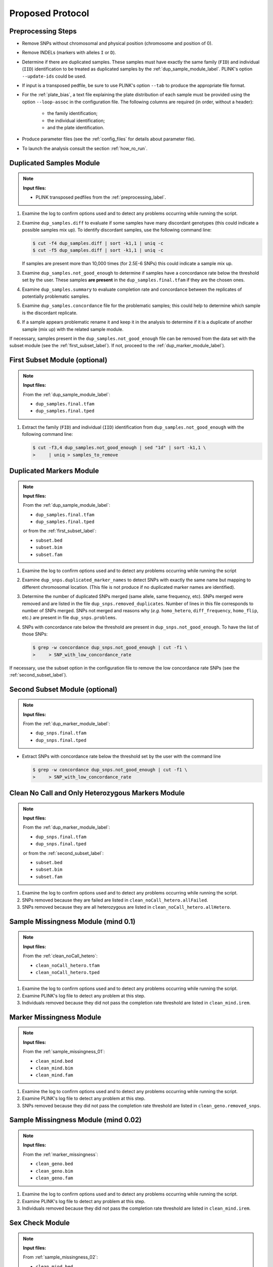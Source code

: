 .. _proposed_protocol_label:

Proposed Protocol
*****************


.. _preprocessing_label:

Preprocessing Steps
===================

*   Remove SNPs without chromosomal and physical position (chromosome and
    position of 0).

*   Remove INDELs (markers with alleles ``I`` or ``D``).

*   Determine if there are duplicated samples. These samples must have exactly
    the same family (``FID``) and individual (``IID``) identification to be
    treated as duplicated samples by the :ref:`dup_sample_module_label`. PLINK's
    option ``--update-ids`` could be used.

*   If input is a transposed pedfile, be sure to use PLINK's option ``--tab`` to
    produce the appropriate file format.

*   For the :ref:`plate_bias`, a text file explaining the plate distribution of
    each sample must be provided using the option ``--loop-assoc`` in the
    configuration file. The following columns are required (in order, without a
    header):
    
        *   the family identification;
        *   the individual identification;
        *   and the plate identification.
    
*   Produce parameter files (see the :ref:`config_files` for details about
    parameter file). 

*   To launch the analysis consult the section :ref:`how_ro_run`.


.. _dup_sample_module_label:

Duplicated Samples Module
=========================

.. note::
   
    **Input files:**

    *   PLINK transposed pedfiles from the :ref:`preprocessing_label`.

1.  Examine the log to confirm options used and to detect any problems occurring
    while running the script.

2.  Examine ``dup_samples.diff`` to evaluate if some samples have many
    discordant genotypes (this could indicate a possible samples mix up). To
    identify discordant samples, use the following command line:

    .. code-block:: console

        $ cut -f4 dup_samples.diff | sort -k1,1 | uniq -c
        $ cut -f5 dup_samples.diff | sort -k1,1 | uniq -c

    If samples are present more than 10,000 times (for 2.5E-6 SNPs) this could
    indicate a sample mix up.

3.  Examine ``dup_samples.not_good_enough`` to determine if samples have a
    concordance rate below the threshold set by the user. These samples **are
    present** in the ``dup_samples.final.tfam`` if they are the chosen ones.

4.  Examine ``dup_samples.summary`` to evaluate completion rate and concordance
    between the replicates of potentially problematic samples.

5.  Examine ``dup_samples.concordance`` file for the problematic samples; this
    could help to determine which sample is the discordant replicate.

6.  If a sample appears problematic rename it and keep it in the analysis to
    determine if it is a duplicate of another sample (mix up) with the related
    sample module.

If necessary, samples present in the ``dup_samples.not_good_enough`` file can be
removed from the data set with the subset module (see the
:ref:`first_subset_label`). If not, proceed to the
:ref:`dup_marker_module_label`).


.. _first_subset_label:

First Subset Module (optional)
==============================

.. note::

    **Input files:**

    From the :ref:`dup_sample_module_label`:

    *   ``dup_samples.final.tfam``
    *   ``dup_samples.final.tped``

1.  Extract the family (``FID``) and individual (``IID``) identification from
    ``dup_samples.not_good_enough`` with the following command line:

    .. code-block:: console

        $ cut -f3,4 dup_samples.not_good_enough | sed "1d" | sort -k1,1 \
        >     | uniq > samples_to_remove


.. _dup_marker_module_label:

Duplicated Markers Module
==========================

.. note::

    **Input files:**

    From the :ref:`dup_sample_module_label`:

    *   ``dup_samples.final.tfam``
    *   ``dup_samples.final.tped``

    or from the :ref:`first_subset_label`:

    *   ``subset.bed``
    *   ``subset.bim``
    *   ``subset.fam``
     
1.  Examine the log to confirm options used and to detect any problems occurring
    while running the script

2.  Examine ``dup_snps.duplicated_marker_names`` to detect SNPs with exactly the
    same name but mapping to different chromosomal location. (This file is not
    produce if no duplicated marker names are identified).

3.  Determine the number of duplicated SNPs merged (same allele, same frequency,
    etc). SNPs merged were removed and are listed in the file
    ``dup_snps.removed_duplicates``. Number of lines in this file corresponds to
    number of SNPs merged. SNPs not merged and reasons why (*e.g.*
    ``homo_hetero``, ``diff_frequency``, ``homo_flip``, etc.) are present in
    file ``dup_snps.problems``. 

4.  SNPs with concordance rate below the threshold are present in
    ``dup_snps.not_good_enough``. To have the list of those SNPs:

    .. code-block:: console

        $ grep -w concordance dup_snps.not_good_enough | cut -f1 \
        >     > SNP_with_low_concordance_rate

If necessary, use the subset option in the configuration file to remove the low
concordance rate SNPs (see the :ref:`second_subset_label`).


.. _second_subset_label:

Second Subset Module (optional)
===============================

.. note::

    **Input files:**

    From the :ref:`dup_marker_module_label`:

    *   ``dup_snps.final.tfam``
    *   ``dup_snps.final.tped``

*   Extract SNPs with concordance rate below the threshold set by the user with
    the command line

    .. code-block:: console

        $ grep -w concordance dup_snps.not_good_enough | cut -f1 \
        >     > SNP_with_low_concordance_rate


.. _clean_noCall_hetero:

Clean No Call and Only Heterozygous Markers Module
==================================================

.. note::

    **Input files:**

    From the :ref:`dup_marker_module_label`:

    *   ``dup_snps.final.tfam``
    *   ``dup_snps.final.tped``

    or from the :ref:`second_subset_label`:

    *   ``subset.bed``
    *   ``subset.bim``
    *   ``subset.fam``

1.  Examine the log to confirm options used and to detect any problems occurring
    while running the script.

2.  SNPs removed because they are failed are listed in
    ``clean_noCall_hetero.allFailed``.

3.  SNPs removed because they are all heterozygous are listed in
    ``clean_noCall_hetero.allHetero``.


.. _sample_missingness_01:

Sample Missingness Module  (mind 0.1)
=====================================

.. note::

    **Input files:**

    From the :ref:`clean_noCall_hetero`:

    *   ``clean_noCall_hetero.tfam``
    *   ``clean_noCall_hetero.tped``

1.  Examine the log to confirm options used and to detect any problems occurring
    while running the script.

2.  Examine PLINK's log file to detect any problem at this step.

3.  Individuals removed because they did not pass the completion rate threshold
    are listed in ``clean_mind.irem``.


.. _marker_missingness:

Marker Missingness Module
=========================

.. note::

    **Input files:**

    From the :ref:`sample_missingness_01`:

    *   ``clean_mind.bed``
    *   ``clean_mind.bim``
    *   ``clean_mind.fam``
    
1.  Examine the log to confirm options used and to detect any problems occurring
    while running the script.

2.  Examine PLINK's log file to detect any problem at this step.

3.  SNPs removed because they did not pass the completion rate threshold are
    listed in ``clean_geno.removed_snps``.


.. _sample_missingness_02:

Sample Missingness Module (mind 0.02)
=====================================

.. note::

    **Input files:**

    From the :ref:`marker_missingness`:

    *   ``clean_geno.bed``
    *   ``clean_geno.bim``
    *   ``clean_geno.fam``

1.  Examine the log to confirm options used and to detect any problems occurring
    while running the script.

2.  Examine PLINK's log file to detect any problem at this step.

3.  Individuals removed because they did not pass the completion rate threshold
    are listed in ``clean_mind.irem``.


.. _sex_check:

Sex Check Module
================

.. note::

    **Input files:**

    From :ref:`sample_missingness_02`:

    *   ``clean_mind.bed``
    *   ``clean_mind.bim``
    *   ``clean_mind.fam``

1.  Examine the log to confirm options used and to detect any problems occurring
    while running the script.

2.  Examine PLINK's log file to detect any problem at this step.

3.  Examine ``sexcheck.list_problem_sex``, it contains all individuals
    identified by PLINK as having gender problem. 

4.  Examine ``sexcheck.chr23_recodeA.raw.hetero`` to determine heterozygosity on
    the X chromosome of problematic samples. Consanguineous females may have low
    heterozygosity on the X chromosome. If many genotyped SNPs are rare,
    heterozygosity may also be low.

5.  Examine ``sexcheck.chr24_recodeA.raw.noCall`` to determine the number of Y
    markers with missing calls. Females have low number of genotypes for Y
    chromosome markers (high values of missing calls), but is often not equal to
    0 probably because some Y markers come from pseudo autosomal regions. Column
    ``nbGeno`` is the total number of genotypes check and ``nbNoCall`` is the
    number of genotypes with missing calls on chromosome Y. Males should have
    low values in this column while females have higher number of missing calls
    but not equal to the total number of genotypes tested.


If probe intensities from X and Y chromosomes are available and the gender plot
has been created:

1.  Examine the log to confirm options used and to detect any problems occurring
    while running the script.

2.  Examine ``sexcheck.png`` to detect any individuals in the XXY or X0 regions,
    females in the male cluster and males in the female cluster (see the
    :ref:`gender_plot_figure` figure). Confirm if possible the gender problems
    identified with the previous sex check problem step.

If intensities file for each sample are available and the BAF and LRR plot has
been created:

1.  Examine the log to confirm options used and to detect any problems occurring
    while running the script.

2.  Examine ``sexcheck_sample-id_lrr_baf.png`` for each sample. Usually, females
    have LRR values around 0 (between -0.5 and 0.5) while males have LRR values
    between -0.5 and -1. Females have three lines on BAF graphics: one at 1
    (homozygous for the B allele), one at 0.5 (heterozygous AB) and one at 0
    (homozygous for the A allele). Males have two lines: one at 1 (homozygous
    for the B allele) and one a at 0 (homozygous for the A allele). For more
    details, see the :ref:`sex_check_plots` section of the
    :ref:`sexcheck_module_lable`.

Keep individuals identified with gender problem until the :ref:`related_samples`
(mix up of samples could be resolved at this step).


.. _plate_bias:

Plate Bias Module
=================

.. note::

    **Input files:**

    From the :ref:`sample_missingness_02`:

    *   ``clean_mind.bed``
    *   ``clean_mind.bim``
    *   ``clean_mind.fam``

    or if subset option is used to remove SNPs from ``nof`` file (see below):

    *   ``subset.bed``
    *   ``subset.bim``
    *   ``subset.fam``

1.  Verify if there is a ``nof`` file produce by PLINK when the input files for
    this step were produced (from the :ref:`sample_missingness_02`). The ``nof``
    contains SNPs with no founder genotypes observed. If so, remove the SNPs
    present in the ``nof`` file using the subset tool before launching the plate
    bias analysis.  Those SNPs, if they are not removed will produced an error
    message when PLINK performs the ``loop-assoc`` analysis and the following
    message will be present in PLINK's log file ``plate_bias.log``: "``ERROR:
    FEXACT error 3``". SNPs on chromosome 24 could also produce this error.

2.  Examine the log to confirm options used and to detect any problems occurring
    while running the script.

3.  Examine ``plate_bias.log`` to detect any problem at this step.

4.  The ``plate_bias.significant_SNPs.txt`` file contains a list of SNPs with P
    value below the threshold. Care should be taken with those SNPs if
    significant results are obtained in association tests. These SNPs are NOT
    removed from the data set, only flagged.

5.  Low MAF can explain part of plate bias. Examine the output file
    ``plate_bias.significant_SNPs.frq`` to determine if SNPs have low MAF. Other
    reasons explaining plate bias are relatedness or ethnicity of individuals
    assign to the same plates and none of them on other plates.


.. _related_samples:

Related Samples Module
======================

.. note::

    **Input files:**

    From the :ref:`sample_missingness_02`:

    *   ``clean_mind.bed``
    *   ``clean_mind.bim``
    *   ``clean_mind.fam``

1.  Examine the log to confirm options used and to detect any problems occurring
    while running the script.

2.  File ``ibs.pruning_0.1.prune.in`` contains the list of uncorrelated SNPs
    used for the IBS analysis 

3.  Examine ``ibs.related_individuals_z1.png`` and
    ``ibs.related_individuals_z2.png`` to detect if there are samples in the
    parent-child, duplicated samples, first degree relative and second degree
    relative areas. (see :ref:`ibs_z1_figure` and :ref:`ibs_z2_figure` plots).

4.  File ``ibs.related_individuals`` lists pairs of related individuals. Index
    column indicates group of related samples. Status column indicated the
    probable link between pair of individuals based on :math:`Z_0`, :math:`Z_1`
    and :math:`Z_2` values (see the :ref:`z_values_table` table [for which
    :math:`Z` values are approximation] or
    :py:func:`RelatedSamples.find_related_samples.extractRelatedIndividuals`
    function for thresholds).

5.  If there are known duplicated samples, examine ``ibs.related_individuals``
    to determine if they were identified correctly, if not this could indicate a
    possible samples mix up.

6.  File ``ibs.choosen_related_individuals`` contains a list of related samples
    to keep. One related sample from the pair is randomly selected. If there are
    a group of related individuals, one sample in randomly selected from the
    group. All non selected samples are listed in
    ``ibs.discarded_related_individuals`` and should be removed from the
    analysis at a later stage.

.. _z_values_table:
.. table:: IBD allele sharing values

    +--------------+--------------+-------------+--------------+------------------------------------+
    | Relationship | :math:`k_0`  | :math:`k_1` | :math:`k_2`  | Coancestry                         |
    |              |              |             |              | :math:`\theta = 1/2 k_2 + 1/4 k_1` |
    +==============+==============+=============+==============+====================================+
    | Unrelated    | 1            | 0           | 0            | 0                                  |
    +--------------+--------------+-------------+--------------+------------------------------------+
    | Identical    | 0            | 0           | 1            | :math:`1/2`                        |
    | twins        |              |             |              |                                    |
    +--------------+--------------+-------------+--------------+------------------------------------+
    | Parent-child | 0            | 1           | 0            | :math:`1/4`                        |
    +--------------+--------------+-------------+--------------+------------------------------------+
    | Full         | :math:`1/4`  | :math:`1/2` | :math:`1/4`  | :math:`1/4`                        |
    | siblings     |              |             |              |                                    |
    +--------------+--------------+-------------+--------------+------------------------------------+
    | Half         | :math:`1/2`  | :math:`1/2` | 0            | :math:`1/8`                        |
    | siblings     |              |             |              |                                    |
    +--------------+--------------+-------------+--------------+------------------------------------+
    | Uncle        | :math:`1/2`  | :math:`1/2` | 0            | :math:`1/8`                        |
    | nephew       |              |             |              |                                    |
    +--------------+--------------+-------------+--------------+------------------------------------+
    | Grandparent  | :math:`1/2`  | :math:`1/2` | 0            | :math:`1/8`                        |
    | grandchild   |              |             |              |                                    |
    +--------------+--------------+-------------+--------------+------------------------------------+
    | Double first | :math:`9/16` | :math:`3/8` | :math:`1/16` | :math:`1/8`                        |
    | cousins      |              |             |              |                                    |
    +--------------+--------------+-------------+--------------+------------------------------------+
    | First        | :math:`3/4`  | :math:`1/4` | 0            | :math:`1/16`                       |
    | cousins      |              |             |              |                                    |
    +--------------+--------------+-------------+--------------+------------------------------------+


.. _ethnicity:

Ethnicity Module
================

.. note::

    **Input files:**

    From the :ref:`sample_missingness_02`:

    *   ``clean_mind.bed``
    *   ``clean_mind.bim``
    *   ``clean_mind.fam``

1.  Examine the log to confirm options used and to detect any problems occurring
    while running the script.

2.  File ``ethnic.ibs.pruning_0.1.prune.in`` contains the list of uncorrelated
    SNPs used for the MDS analysis.
    
3.  File ``ethnic.mds.mds`` contains the list of principale components as
    calculated by PLINK.             

4.  Examine ``ethnicity.mds.png``, ``ethnicity.before.png``,
    ``ethnicity.after.png`` and ``ethnicity.outliers.png`` to detect samples
    outside the selected cluster (see the generated :ref:`ethnicity_plots_label`
    from the :ref:`ethnicity_module_label` for more information).

    If there are too many outliers still present in the data set (*i.e.* radius
    is too large), analysis can be redone using the ``pyGenClean_find_outliers``
    standalone script, using a different value for ``--multiplier``. For more
    information, refer to the :ref:`ethnicity_find_outliers` section of the
    :ref:`ethnicity_module_label`.

5.  Samples outside the selected cluster are listed in ``ethnicity.outliers``.
    If necessary those samples could be removed at a later stage with the subset
    option.


.. _third_subset_label:

Third Subset Module
===================

.. note::

    **Input files:**

    From the :ref:`sample_missingness_02`:

    *   ``clean_mind.bed``
    *   ``clean_mind.bim``
    *   ``clean_mind.fam``

Use the subset module to remove samples with gender problems (the
:ref:`sex_check`), outliers from the ethnicity cluster (the :ref:`ethnicity`),
related samples (the :ref:`related_samples`) and any other samples that need to
be removed from the data set.

*   To produces a file containing all the samples to remove from the dataset:

    .. code-block:: console

        $ cat sexcheck.list_problem_sex_ids ibs.discarded_related_individuals \
        >     ethnicity.outliers > samples_to_remove.txt

    One sample may be removed for more than one reason, hence be present more
    than one time in the final ``samples_to_remove.txt`` file. This is not an
    issue for this step.


.. _heterozygote_haploid:

Heterozygote Haploid Module
===========================

.. note::

    **Input files:**

    From the :ref:`third_subset_label`:

    *   ``subset.bed``
    *   ``subset.bim``
    *   ``subset.fam``

Samples with gender problems **must have been removed before** performing this
module.

1.  Examine the log to confirm options used and to detect any problems occurring
    while running the script.

2.  Examine ``without_hh_genotypes.log`` to detect any problem at this step.

Number of heterozygous haploid genotypes set to missing are indicated in
``without_hh_genotypes.log`` file.


.. _maf:

Minor Allele Frequency of Zero Module
=====================================

.. note::

    **Input files:**

    From the :ref:`heterozygote_haploid`:

    *   ``without_hh_genotypes.bed``
    *   ``without_hh_genotypes.bim``
    *   ``without_hh_genotypes.fam``

1.  Examine the log to confirm options used and to detect any problems occurring
    while running the script.

2.  Examine ``flag_maf_0.log`` to detect any problem at this step.

3.  The file ``flag_maf_0.na_list`` contains a list of SNPs with minor allele
    frequency of 0.

If necessary, use subset module to remove SNPs with minor allele frequency of 0,
since they were only flagged using the :ref:`fourth_subset_label`.


.. _fourth_subset_label:

Fourth Subset Module (optional)
===============================

.. note::

    **Input files:**

    From the :ref:`heterozygote_haploid`:

    *   ``without_hh_genotypes.bed``
    *   ``without_hh_genotypes.bim``
    *   ``without_hh_genotypes.fam``

1.  Examine the log to confirm options used and to detect any problems occurring
    while running the script.

2.  Examine ``subset.log`` to detect any problem at this step.


.. _hwe:

Hardy Weinberg Equilibrium Module
=================================

.. note::

    **Input files:**

    From the :ref:`heterozygote_haploid`:

    *   ``without_hh_genotypes.bed``
    *   ``without_hh_genotypes.bim``
    *   ``without_hh_genotypes.fam``

    or from the :ref:`fourth_subset_label`:

    *   ``subset.bed``
    *   ``subset.bim``
    *   ``subset.fam``

1.  Examine the log to confirm options used and to detect any problems occurring
    while running the script.

2.  Examine ``flag_hw.threshold_1e-4.log`` and
    ``flag_hw.threshold_Bonferroni.log`` to detect any problem at this step.

3.  The files ``flag_hw.snp_flag_threshold_Bonferroni`` and
    ``flag_hw.snp_flag_threshold_1e-4`` contain  lists of SNPs with P value
    below Bonferroni and below :math:`1 \times 10^{-4}` threshold, respectively. 

The markers are only flagged using this module. If you want to remove those
markers, have a look at the :ref:`fifth_subset_label`.


.. _fifth_subset_label:

Fifth Subset Module (optional)
==============================

.. note::

    **Input files:**

    From the :ref:`heterozygote_haploid`:

    *   ``without_hh_genotypes.bed``
    *   ``without_hh_genotypes.bim``
    *   ``without_hh_genotypes.fam``

    or from the :ref:`fourth_subset_label`:

    *   ``subset.bed``
    *   ``subset.bim``
    *   ``subsert.fam``

1.  Examine the log to confirm options used and to detect any problems occurring
    while running the script.

2.  Examine ``subset.log`` to detect any problem at this step.
